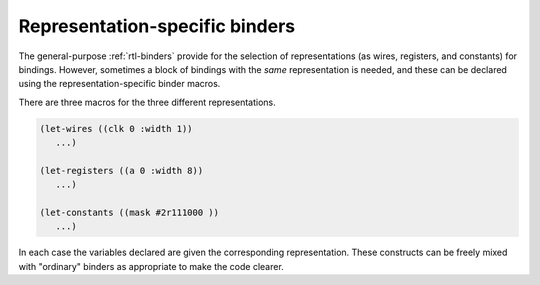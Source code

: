 .. _rtl-rep-spec-binders:

Representation-specific binders
===============================

The general-purpose :ref:`rtl-binders` provide for the selection of
representations (as wires, registers, and constants) for bindings.
However, sometimes a block of bindings with the *same* representation
is needed, and these can be declared using the representation-specific
binder macros.

There are three macros for the three different representations.

.. code-block:: lisp

   (let-wires ((clk 0 :width 1))
      ...)

   (let-registers ((a 0 :width 8))
      ...)

   (let-constants ((mask #2r111000 ))
      ...)

In each case the variables declared are given the corresponding
representation. These constructs can be freely mixed with "ordinary"
binders as appropriate to make the code clearer.
